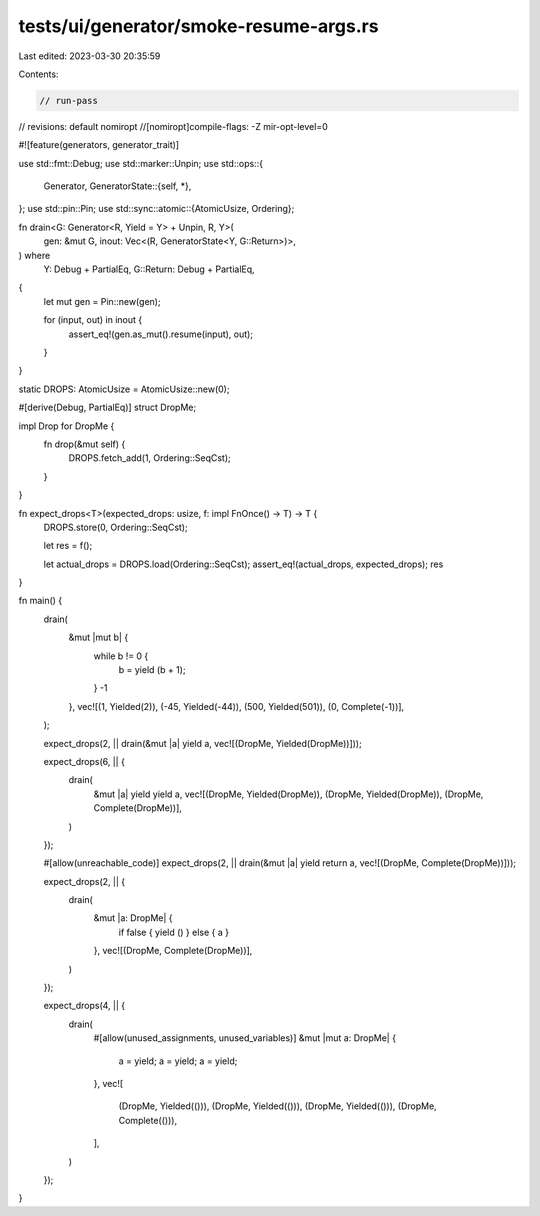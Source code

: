 tests/ui/generator/smoke-resume-args.rs
=======================================

Last edited: 2023-03-30 20:35:59

Contents:

.. code-block:: rs

    // run-pass

// revisions: default nomiropt
//[nomiropt]compile-flags: -Z mir-opt-level=0

#![feature(generators, generator_trait)]

use std::fmt::Debug;
use std::marker::Unpin;
use std::ops::{
    Generator,
    GeneratorState::{self, *},
};
use std::pin::Pin;
use std::sync::atomic::{AtomicUsize, Ordering};

fn drain<G: Generator<R, Yield = Y> + Unpin, R, Y>(
    gen: &mut G,
    inout: Vec<(R, GeneratorState<Y, G::Return>)>,
) where
    Y: Debug + PartialEq,
    G::Return: Debug + PartialEq,
{
    let mut gen = Pin::new(gen);

    for (input, out) in inout {
        assert_eq!(gen.as_mut().resume(input), out);
    }
}

static DROPS: AtomicUsize = AtomicUsize::new(0);

#[derive(Debug, PartialEq)]
struct DropMe;

impl Drop for DropMe {
    fn drop(&mut self) {
        DROPS.fetch_add(1, Ordering::SeqCst);
    }
}

fn expect_drops<T>(expected_drops: usize, f: impl FnOnce() -> T) -> T {
    DROPS.store(0, Ordering::SeqCst);

    let res = f();

    let actual_drops = DROPS.load(Ordering::SeqCst);
    assert_eq!(actual_drops, expected_drops);
    res
}

fn main() {
    drain(
        &mut |mut b| {
            while b != 0 {
                b = yield (b + 1);
            }
            -1
        },
        vec![(1, Yielded(2)), (-45, Yielded(-44)), (500, Yielded(501)), (0, Complete(-1))],
    );

    expect_drops(2, || drain(&mut |a| yield a, vec![(DropMe, Yielded(DropMe))]));

    expect_drops(6, || {
        drain(
            &mut |a| yield yield a,
            vec![(DropMe, Yielded(DropMe)), (DropMe, Yielded(DropMe)), (DropMe, Complete(DropMe))],
        )
    });

    #[allow(unreachable_code)]
    expect_drops(2, || drain(&mut |a| yield return a, vec![(DropMe, Complete(DropMe))]));

    expect_drops(2, || {
        drain(
            &mut |a: DropMe| {
                if false { yield () } else { a }
            },
            vec![(DropMe, Complete(DropMe))],
        )
    });

    expect_drops(4, || {
        drain(
            #[allow(unused_assignments, unused_variables)]
            &mut |mut a: DropMe| {
                a = yield;
                a = yield;
                a = yield;
            },
            vec![
                (DropMe, Yielded(())),
                (DropMe, Yielded(())),
                (DropMe, Yielded(())),
                (DropMe, Complete(())),
            ],
        )
    });
}


